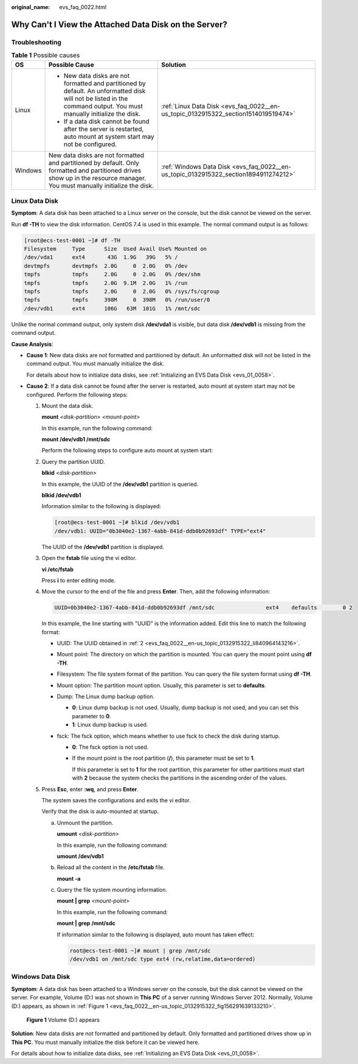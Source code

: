 :original_name: evs_faq_0022.html

.. _evs_faq_0022:

Why Can't I View the Attached Data Disk on the Server?
======================================================

Troubleshooting
---------------

.. table:: **Table 1** Possible causes

   +-----------------------+----------------------------------------------------------------------------------------------------------------------------------------------------------------------------+--------------------------------------------------------------------------------------+
   | OS                    | Possible Cause                                                                                                                                                             | Solution                                                                             |
   +=======================+============================================================================================================================================================================+======================================================================================+
   | Linux                 | -  New data disks are not formatted and partitioned by default. An unformatted disk will not be listed in the command output. You must manually initialize the disk.       | :ref:`Linux Data Disk <evs_faq_0022__en-us_topic_0132915322_section1514019519474>`   |
   |                       | -  If a data disk cannot be found after the server is restarted, auto mount at system start may not be configured.                                                         |                                                                                      |
   +-----------------------+----------------------------------------------------------------------------------------------------------------------------------------------------------------------------+--------------------------------------------------------------------------------------+
   | Windows               | New data disks are not formatted and partitioned by default. Only formatted and partitioned drives show up in the resource manager. You must manually initialize the disk. | :ref:`Windows Data Disk <evs_faq_0022__en-us_topic_0132915322_section1894911274212>` |
   +-----------------------+----------------------------------------------------------------------------------------------------------------------------------------------------------------------------+--------------------------------------------------------------------------------------+

.. _evs_faq_0022__en-us_topic_0132915322_section1514019519474:

Linux Data Disk
---------------

**Symptom**: A data disk has been attached to a Linux server on the console, but the disk cannot be viewed on the server.

Run **df -TH** to view the disk information. CentOS 7.4 is used in this example. The normal command output is as follows:

.. code-block:: console

   [root@ecs-test-0001 ~]# df -TH
   Filesystem     Type      Size  Used Avail Use% Mounted on
   /dev/vda1      ext4       43G  1.9G   39G   5% /
   devtmpfs       devtmpfs  2.0G     0  2.0G   0% /dev
   tmpfs          tmpfs     2.0G     0  2.0G   0% /dev/shm
   tmpfs          tmpfs     2.0G  9.1M  2.0G   1% /run
   tmpfs          tmpfs     2.0G     0  2.0G   0% /sys/fs/cgroup
   tmpfs          tmpfs     398M     0  398M   0% /run/user/0
   /dev/vdb1      ext4      106G   63M  101G   1% /mnt/sdc

Unlike the normal command output, only system disk **/dev/vda1** is visible, but data disk **/dev/vdb1** is missing from the command output.

**Cause Analysis**:

-  **Cause 1**: New data disks are not formatted and partitioned by default. An unformatted disk will not be listed in the command output. You must manually initialize the disk.

   For details about how to initialize data disks, see :ref:`Initializing an EVS Data Disk <evs_01_0058>`.

-  **Cause 2**: If a data disk cannot be found after the server is restarted, auto mount at system start may not be configured. Perform the following steps:

   #. Mount the data disk.

      **mount** *<disk-partition>* *<mount-point>*

      In this example, run the following command:

      **mount /dev/vdb1 /mnt/sdc**

      Perform the following steps to configure auto mount at system start:

   #. .. _evs_faq_0022__en-us_topic_0132915322_li840964143216:

      Query the partition UUID.

      **blkid** *<disk-partition>*

      In this example, the UUID of the **/dev/vdb1** partition is queried.

      **blkid /dev/vdb1**

      Information similar to the following is displayed:

      .. code-block:: console

         [root@ecs-test-0001 ~]# blkid /dev/vdb1
         /dev/vdb1: UUID="0b3040e2-1367-4abb-841d-ddb0b92693df" TYPE="ext4"

      The UUID of the **/dev/vdb1** partition is displayed.

   #. Open the **fstab** file using the vi editor.

      **vi /etc/fstab**

      Press **i** to enter editing mode.

   #. Move the cursor to the end of the file and press **Enter**. Then, add the following information:

      .. code-block::

         UUID=0b3040e2-1367-4abb-841d-ddb0b92693df /mnt/sdc                ext4    defaults        0 2

      In this example, the line starting with "UUID" is the information added. Edit this line to match the following format:

      -  UUID: The UUID obtained in :ref:`2 <evs_faq_0022__en-us_topic_0132915322_li840964143216>`.
      -  Mount point: The directory on which the partition is mounted. You can query the mount point using **df -TH**.
      -  Filesystem: The file system format of the partition. You can query the file system format using **df -TH**.
      -  Mount option: The partition mount option. Usually, this parameter is set to **defaults**.
      -  Dump: The Linux dump backup option.

         -  **0**: Linux dump backup is not used. Usually, dump backup is not used, and you can set this parameter to **0**.
         -  **1**: Linux dump backup is used.

      -  fsck: The fsck option, which means whether to use fsck to check the disk during startup.

         -  **0**: The fsck option is not used.

         -  If the mount point is the root partition (**/**), this parameter must be set to **1**.

            If this parameter is set to **1** for the root partition, this parameter for other partitions must start with **2** because the system checks the partitions in the ascending order of the values.

   #. Press **Esc**, enter **:wq**, and press **Enter**.

      The system saves the configurations and exits the vi editor.

      Verify that the disk is auto-mounted at startup.

      a. Unmount the partition.

         **umount** *<disk-partition>*

         In this example, run the following command:

         **umount /dev/vdb1**

      b. Reload all the content in the **/etc/fstab** file.

         **mount -a**

      c. Query the file system mounting information.

         **mount \| grep** *<mount-point>*

         In this example, run the following command:

         **mount \| grep** **/mnt/sdc**

         If information similar to the following is displayed, auto mount has taken effect:

         .. code-block::

            root@ecs-test-0001 ~]# mount | grep /mnt/sdc
            /dev/vdb1 on /mnt/sdc type ext4 (rw,relatime,data=ordered)

.. _evs_faq_0022__en-us_topic_0132915322_section1894911274212:

Windows Data Disk
-----------------

**Symptom**: A data disk has been attached to a Windows server on the console, but the disk cannot be viewed on the server. For example, Volume (D:) was not shown in **This PC** of a server running Windows Server 2012. Normally, Volume (D:) appears, as shown in :ref:`Figure 1 <evs_faq_0022__en-us_topic_0132915322_fig156291639133210>`.

.. _evs_faq_0022__en-us_topic_0132915322_fig156291639133210:

.. figure:: /_static/images/en-us_image_0000002278805648.png
   :alt: **Figure 1** Volume (D:) appears

   **Figure 1** Volume (D:) appears

**Solution**: New data disks are not formatted and partitioned by default. Only formatted and partitioned drives show up in **This PC**. You must manually initialize the disk before it can be viewed here.

For details about how to initialize data disks, see :ref:`Initializing an EVS Data Disk <evs_01_0058>`.
